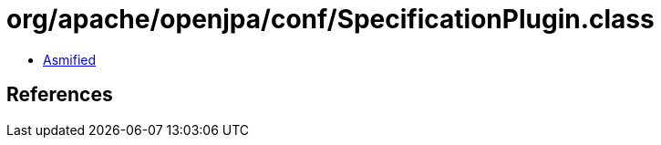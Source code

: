 = org/apache/openjpa/conf/SpecificationPlugin.class

 - link:SpecificationPlugin-asmified.java[Asmified]

== References


